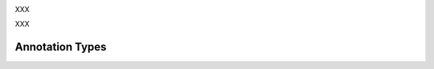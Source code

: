 .. _structure_annotation_category:

.. foliaspec:category_title(structure)
XXX

.. foliaspec:category_description(structure)
XXX

Annotation Types
-------------------

.. foliaspec:toc(structure)
